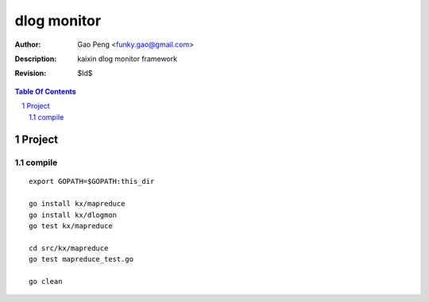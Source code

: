 =========================
dlog monitor
=========================

:Author: Gao Peng <funky.gao@gmail.com>
:Description: kaixin dlog monitor framework
:Revision: $Id$

.. contents:: Table Of Contents
.. section-numbering::


Project
============

compile
-------

::

    export GOPATH=$GOPATH:this_dir
    
    go install kx/mapreduce
    go install kx/dlogmon
    go test kx/mapreduce
    
    cd src/kx/mapreduce
    go test mapreduce_test.go
    
    go clean
